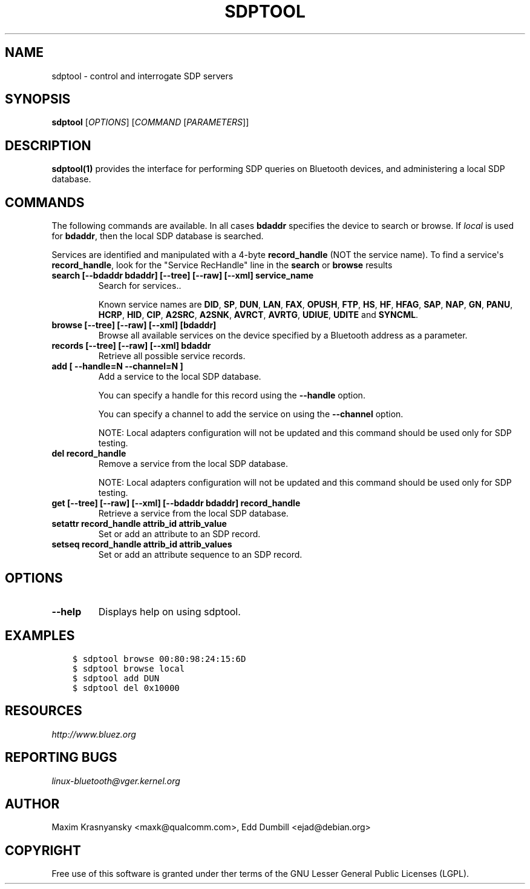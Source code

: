 .\" Man page generated from reStructuredText.
.
.TH SDPTOOL 1 "" "BlueZ" "Linux System Administration"
.SH NAME
sdptool \- control and interrogate SDP servers
.
.nr rst2man-indent-level 0
.
.de1 rstReportMargin
\\$1 \\n[an-margin]
level \\n[rst2man-indent-level]
level margin: \\n[rst2man-indent\\n[rst2man-indent-level]]
-
\\n[rst2man-indent0]
\\n[rst2man-indent1]
\\n[rst2man-indent2]
..
.de1 INDENT
.\" .rstReportMargin pre:
. RS \\$1
. nr rst2man-indent\\n[rst2man-indent-level] \\n[an-margin]
. nr rst2man-indent-level +1
.\" .rstReportMargin post:
..
.de UNINDENT
. RE
.\" indent \\n[an-margin]
.\" old: \\n[rst2man-indent\\n[rst2man-indent-level]]
.nr rst2man-indent-level -1
.\" new: \\n[rst2man-indent\\n[rst2man-indent-level]]
.in \\n[rst2man-indent\\n[rst2man-indent-level]]u
..
.SH SYNOPSIS
.sp
\fBsdptool\fP [\fIOPTIONS\fP] [\fICOMMAND\fP [\fIPARAMETERS\fP]]
.SH DESCRIPTION
.sp
\fBsdptool(1)\fP provides the interface for performing SDP queries on Bluetooth
devices, and administering a local SDP database.
.SH COMMANDS
.sp
The following commands are available.  In all cases \fBbdaddr\fP specifies the
device to search or browse.  If \fIlocal\fP is used for \fBbdaddr\fP, then the local
SDP database is searched.
.sp
Services are identified and manipulated with a 4\-byte \fBrecord_handle\fP (NOT
the service name). To find a service\(aqs \fBrecord_handle\fP, look for the
"Service RecHandle" line in the \fBsearch\fP or \fBbrowse\fP results
.INDENT 0.0
.TP
.B search [\-\-bdaddr bdaddr] [\-\-tree] [\-\-raw] [\-\-xml] service_name
Search for services..
.sp
Known  service  names  are  \fBDID\fP, \fBSP\fP, \fBDUN\fP, \fBLAN\fP, \fBFAX\fP,
\fBOPUSH\fP, \fBFTP\fP, \fBHS\fP, \fBHF\fP, \fBHFAG\fP, \fBSAP\fP, \fBNAP\fP, \fBGN\fP,
\fBPANU\fP, \fBHCRP\fP, \fBHID\fP, \fBCIP\fP, \fBA2SRC\fP, \fBA2SNK\fP, \fBAVRCT\fP,
\fBAVRTG\fP, \fBUDIUE\fP, \fBUDITE\fP and \fBSYNCML\fP\&.
.TP
.B browse [\-\-tree] [\-\-raw] [\-\-xml] [bdaddr]
Browse all available services on the device specified by a Bluetooth
address as a parameter.
.TP
.B records [\-\-tree] [\-\-raw] [\-\-xml] bdaddr
Retrieve all possible service records.
.TP
.B add [ \-\-handle=N \-\-channel=N ]
Add a service to the local SDP database.
.sp
You can specify a handle for this record using the \fB\-\-handle\fP option.
.sp
You can specify a channel to add the service on using the \fB\-\-channel\fP
option.
.sp
NOTE: Local adapters configuration will not be updated and this command
should  be used only for SDP testing.
.TP
.B del record_handle
Remove a service from the local SDP database.
.sp
NOTE: Local adapters configuration will not be updated and this command
should be used only for SDP testing.
.TP
.B get [\-\-tree] [\-\-raw] [\-\-xml] [\-\-bdaddr bdaddr] record_handle
Retrieve a service from the local SDP database.
.TP
.B setattr record_handle attrib_id attrib_value
Set or add an attribute to an SDP record.
.TP
.B setseq record_handle attrib_id attrib_values
Set or add an attribute sequence to an SDP record.
.UNINDENT
.SH OPTIONS
.INDENT 0.0
.TP
.B \-\-help
Displays help on using sdptool.
.UNINDENT
.SH EXAMPLES
.INDENT 0.0
.INDENT 3.5
.sp
.nf
.ft C
$ sdptool browse 00:80:98:24:15:6D
$ sdptool browse local
$ sdptool add DUN
$ sdptool del 0x10000
.ft P
.fi
.UNINDENT
.UNINDENT
.SH RESOURCES
.sp
\fI\%http://www.bluez.org\fP
.SH REPORTING BUGS
.sp
\fI\%linux\-bluetooth@vger.kernel.org\fP
.SH AUTHOR
Maxim Krasnyansky <maxk@qualcomm.com>, Edd Dumbill <ejad@debian.org>
.SH COPYRIGHT
Free use of this software is granted under ther terms of the GNU
Lesser General Public Licenses (LGPL).
.\" Generated by docutils manpage writer.
.
